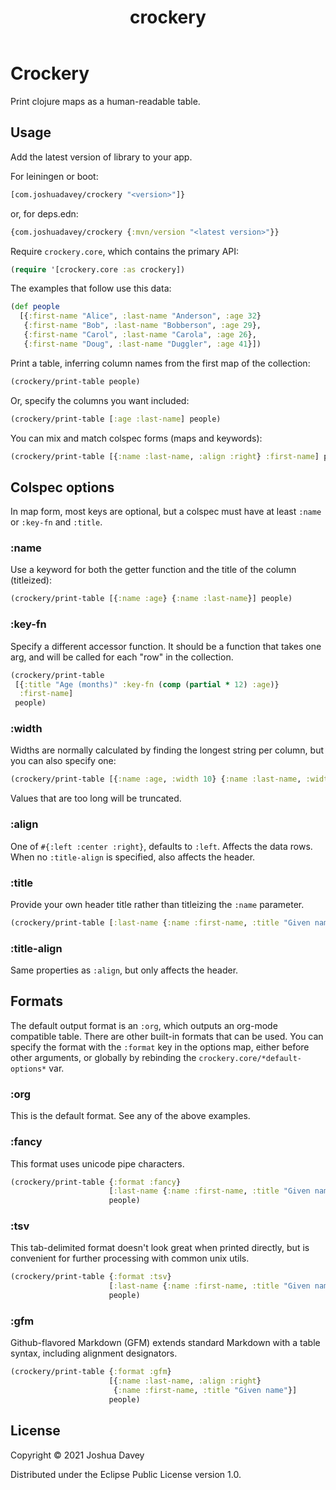 #+TITLE: crockery
#+PROPERTY: header-args:clojure  :exports both :results output :wrap example
#+OPTIONS: toc:nil

* Crockery

Print clojure maps as a human-readable table.

#+TOC: headlines 1 local
  
** Usage
:PROPERTIES:
:CUSTOM_ID: usage
:END:

Add the latest version of library to your app.

For leiningen or boot:
#+begin_src clojure :exports code :eval never
[com.joshuadavey/crockery "<version>"]}
#+end_src

or, for deps.edn:
#+begin_src clojure :exports code :eval never
{com.joshuadavey/crockery {:mvn/version "<latest version>"}}
#+end_src

Require =crockery.core=, which contains the primary API:

#+begin_src clojure :exports code :results value
(require '[crockery.core :as crockery])
#+end_src

The examples that follow use this data:

#+begin_src clojure :exports code :results value
(def people
  [{:first-name "Alice", :last-name "Anderson", :age 32}
   {:first-name "Bob", :last-name "Bobberson", :age 29},
   {:first-name "Carol", :last-name "Carola", :age 26},
   {:first-name "Doug", :last-name "Duggler", :age 41}])
#+end_src

#+RESULTS:
: #'user/people

Print a table, inferring column names from the first map of the collection:

#+begin_src clojure
(crockery/print-table people)
#+end_src

#+RESULTS:
#+begin_example
|------------+-----------+-----|
| First Name | Last Name | Age |
|------------+-----------+-----|
| Alice      | Anderson  | 32  |
| Bob        | Bobberson | 29  |
| Carol      | Carola    | 26  |
| Doug       | Duggler   | 41  |
|------------+-----------+-----|
#+end_example

Or, specify the columns you want included:

#+begin_src clojure
(crockery/print-table [:age :last-name] people)
#+end_src

#+RESULTS:
#+begin_example
|-----+-----------|
| Age | Last Name |
|-----+-----------|
| 32  | Anderson  |
| 29  | Bobberson |
| 26  | Carola    |
| 41  | Duggler   |
|-----+-----------|
#+end_example

You can mix and match colspec forms (maps and keywords):

#+begin_src clojure
(crockery/print-table [{:name :last-name, :align :right} :first-name] people)
#+end_src

#+RESULTS:
#+begin_example
|-----------+------------|
| Last Name | First Name |
|-----------+------------|
|  Anderson | Alice      |
| Bobberson | Bob        |
|    Carola | Carol      |
|   Duggler | Doug       |
|-----------+------------|
#+end_example

** Colspec options
:PROPERTIES:
:CUSTOM_ID: column-options
:END:

In map form, most keys are optional, but a colspec must have at least
=:name= or =:key-fn= and =:title=.

*** :name

Use a keyword for both the getter function and the title of the column (titleized):

#+begin_src clojure
(crockery/print-table [{:name :age} {:name :last-name}] people)
#+end_src

#+RESULTS:
#+begin_example
|-----+-----------|
| Age | Last Name |
|-----+-----------|
| 32  | Anderson  |
| 29  | Bobberson |
| 26  | Carola    |
| 41  | Duggler   |
|-----+-----------|
#+end_example

*** :key-fn

Specify a different accessor function. It should be a function that
takes one arg, and will be called for each "row" in the collection.

#+begin_src clojure
(crockery/print-table
 [{:title "Age (months)" :key-fn (comp (partial * 12) :age)}
  :first-name]
 people)
#+end_src

#+RESULTS:
#+begin_example
|--------------+------------|
| Age (months) | First Name |
|--------------+------------|
| 384          | Alice      |
| 348          | Bob        |
| 312          | Carol      |
| 492          | Doug       |
|--------------+------------|
#+end_example

*** :width

Widths are normally calculated by finding the longest string per column, but you can also specify one:

#+begin_src clojure
(crockery/print-table [{:name :age, :width 10} {:name :last-name, :width 5}] people)
#+end_src

#+RESULTS:
#+begin_example
|------------+-------|
| Age        | Last  |
|------------+-------|
| 32         | Ander |
| 29         | Bobbe |
| 26         | Carol |
| 41         | Duggl |
|------------+-------|
#+end_example

Values that are too long will be truncated.

*** :align

One of =#{:left :center :right}=, defaults to =:left=. Affects the
data rows. When no =:title-align= is specified, also affects the
header.

*** :title

Provide your own header title rather than titleizing the =:name= parameter.

#+begin_src clojure
(crockery/print-table [:last-name {:name :first-name, :title "Given name"}] people)
#+end_src

#+RESULTS:
#+begin_example
|-----------+------------|
| Last Name | Given name |
|-----------+------------|
| Anderson  | Alice      |
| Bobberson | Bob        |
| Carola    | Carol      |
| Duggler   | Doug       |
|-----------+------------|
#+end_example


*** :title-align

Same properties as =:align=, but only affects the header.

** Formats
:PROPERTIES:
:CUSTOM_ID: formats
:END:

The default output format is an =:org=, which outputs an org-mode
compatible table. There are other built-in formats that can be used.
You can specify the format with the =:format= key in the options map,
either before other arguments, or globally by rebinding the
=crockery.core/*default-options*= var.

*** :org

This is the default format. See any of the above examples.

*** :fancy

This format uses unicode pipe characters.

#+begin_src clojure
(crockery/print-table {:format :fancy}
                      [:last-name {:name :first-name, :title "Given name"}]
                      people)
#+end_src

#+RESULTS:
#+begin_example
┌───────────┬────────────┐
│ Last Name │ Given name │
├───────────┼────────────┤
│ Anderson  │ Alice      │
│ Bobberson │ Bob        │
│ Carola    │ Carol      │
│ Duggler   │ Doug       │
└───────────┴────────────┘
#+end_example

*** :tsv

This tab-delimited format doesn't look great when printed directly,
but is convenient for further processing with common unix utils.

#+begin_src clojure
(crockery/print-table {:format :tsv}
                      [:last-name {:name :first-name, :title "Given name"}]
                      people)
#+end_src

#+RESULTS:
#+begin_example
Last Name	Given name
Anderson	Alice
Bobberson	Bob
Carola	Carol
Duggler	Doug
#+end_example

*** :gfm

Github-flavored Markdown (GFM) extends standard Markdown with a table
syntax, including alignment designators.

#+begin_src clojure
(crockery/print-table {:format :gfm}
                      [{:name :last-name, :align :right}
                       {:name :first-name, :title "Given name"}]
                      people)
#+end_src

#+RESULTS:
#+begin_example
| Last Name | Given name |
|----------:|:-----------|
|  Anderson | Alice      |
| Bobberson | Bob        |
|    Carola | Carol      |
|   Duggler | Doug       |
#+end_example


** License
:PROPERTIES:
:CUSTOM_ID: license
:END:

Copyright © 2021 Joshua Davey

Distributed under the Eclipse Public License version 1.0.
